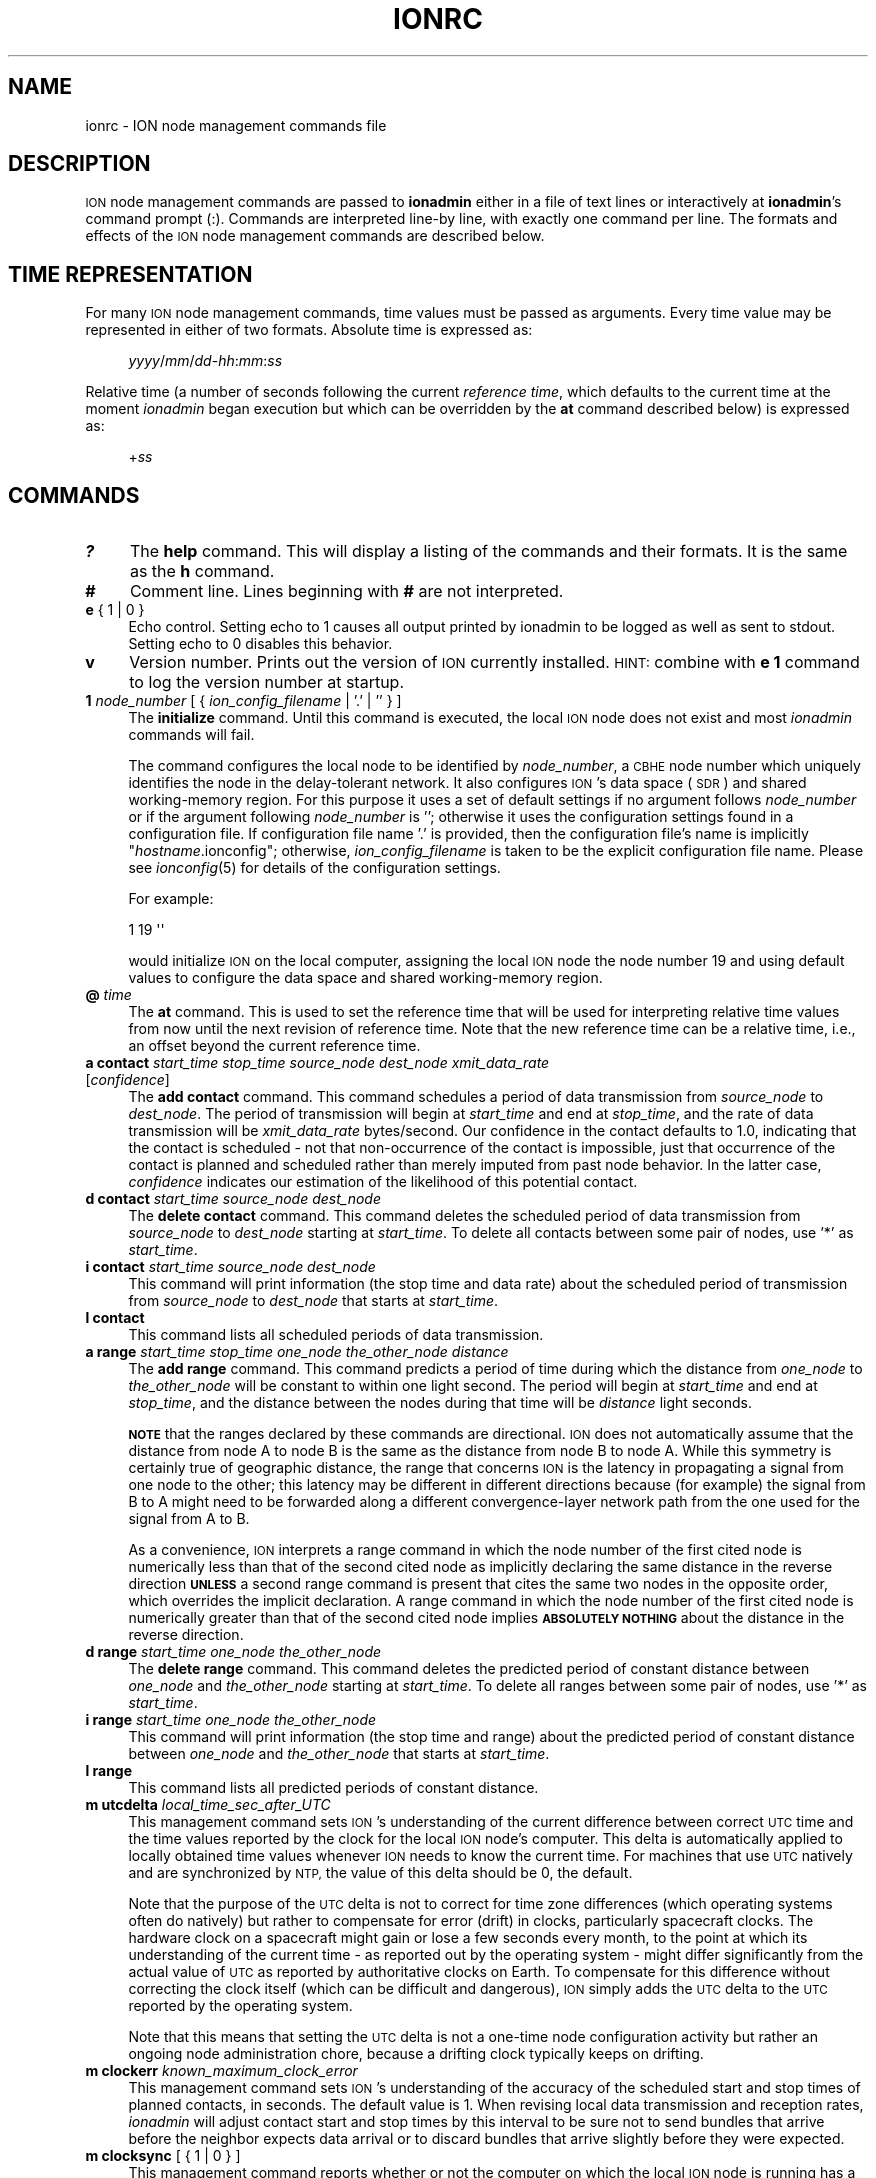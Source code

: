 .\" Automatically generated by Pod::Man 2.28 (Pod::Simple 3.29)
.\"
.\" Standard preamble:
.\" ========================================================================
.de Sp \" Vertical space (when we can't use .PP)
.if t .sp .5v
.if n .sp
..
.de Vb \" Begin verbatim text
.ft CW
.nf
.ne \\$1
..
.de Ve \" End verbatim text
.ft R
.fi
..
.\" Set up some character translations and predefined strings.  \*(-- will
.\" give an unbreakable dash, \*(PI will give pi, \*(L" will give a left
.\" double quote, and \*(R" will give a right double quote.  \*(C+ will
.\" give a nicer C++.  Capital omega is used to do unbreakable dashes and
.\" therefore won't be available.  \*(C` and \*(C' expand to `' in nroff,
.\" nothing in troff, for use with C<>.
.tr \(*W-
.ds C+ C\v'-.1v'\h'-1p'\s-2+\h'-1p'+\s0\v'.1v'\h'-1p'
.ie n \{\
.    ds -- \(*W-
.    ds PI pi
.    if (\n(.H=4u)&(1m=24u) .ds -- \(*W\h'-12u'\(*W\h'-12u'-\" diablo 10 pitch
.    if (\n(.H=4u)&(1m=20u) .ds -- \(*W\h'-12u'\(*W\h'-8u'-\"  diablo 12 pitch
.    ds L" ""
.    ds R" ""
.    ds C` ""
.    ds C' ""
'br\}
.el\{\
.    ds -- \|\(em\|
.    ds PI \(*p
.    ds L" ``
.    ds R" ''
.    ds C`
.    ds C'
'br\}
.\"
.\" Escape single quotes in literal strings from groff's Unicode transform.
.ie \n(.g .ds Aq \(aq
.el       .ds Aq '
.\"
.\" If the F register is turned on, we'll generate index entries on stderr for
.\" titles (.TH), headers (.SH), subsections (.SS), items (.Ip), and index
.\" entries marked with X<> in POD.  Of course, you'll have to process the
.\" output yourself in some meaningful fashion.
.\"
.\" Avoid warning from groff about undefined register 'F'.
.de IX
..
.nr rF 0
.if \n(.g .if rF .nr rF 1
.if (\n(rF:(\n(.g==0)) \{
.    if \nF \{
.        de IX
.        tm Index:\\$1\t\\n%\t"\\$2"
..
.        if !\nF==2 \{
.            nr % 0
.            nr F 2
.        \}
.    \}
.\}
.rr rF
.\"
.\" Accent mark definitions (@(#)ms.acc 1.5 88/02/08 SMI; from UCB 4.2).
.\" Fear.  Run.  Save yourself.  No user-serviceable parts.
.    \" fudge factors for nroff and troff
.if n \{\
.    ds #H 0
.    ds #V .8m
.    ds #F .3m
.    ds #[ \f1
.    ds #] \fP
.\}
.if t \{\
.    ds #H ((1u-(\\\\n(.fu%2u))*.13m)
.    ds #V .6m
.    ds #F 0
.    ds #[ \&
.    ds #] \&
.\}
.    \" simple accents for nroff and troff
.if n \{\
.    ds ' \&
.    ds ` \&
.    ds ^ \&
.    ds , \&
.    ds ~ ~
.    ds /
.\}
.if t \{\
.    ds ' \\k:\h'-(\\n(.wu*8/10-\*(#H)'\'\h"|\\n:u"
.    ds ` \\k:\h'-(\\n(.wu*8/10-\*(#H)'\`\h'|\\n:u'
.    ds ^ \\k:\h'-(\\n(.wu*10/11-\*(#H)'^\h'|\\n:u'
.    ds , \\k:\h'-(\\n(.wu*8/10)',\h'|\\n:u'
.    ds ~ \\k:\h'-(\\n(.wu-\*(#H-.1m)'~\h'|\\n:u'
.    ds / \\k:\h'-(\\n(.wu*8/10-\*(#H)'\z\(sl\h'|\\n:u'
.\}
.    \" troff and (daisy-wheel) nroff accents
.ds : \\k:\h'-(\\n(.wu*8/10-\*(#H+.1m+\*(#F)'\v'-\*(#V'\z.\h'.2m+\*(#F'.\h'|\\n:u'\v'\*(#V'
.ds 8 \h'\*(#H'\(*b\h'-\*(#H'
.ds o \\k:\h'-(\\n(.wu+\w'\(de'u-\*(#H)/2u'\v'-.3n'\*(#[\z\(de\v'.3n'\h'|\\n:u'\*(#]
.ds d- \h'\*(#H'\(pd\h'-\w'~'u'\v'-.25m'\f2\(hy\fP\v'.25m'\h'-\*(#H'
.ds D- D\\k:\h'-\w'D'u'\v'-.11m'\z\(hy\v'.11m'\h'|\\n:u'
.ds th \*(#[\v'.3m'\s+1I\s-1\v'-.3m'\h'-(\w'I'u*2/3)'\s-1o\s+1\*(#]
.ds Th \*(#[\s+2I\s-2\h'-\w'I'u*3/5'\v'-.3m'o\v'.3m'\*(#]
.ds ae a\h'-(\w'a'u*4/10)'e
.ds Ae A\h'-(\w'A'u*4/10)'E
.    \" corrections for vroff
.if v .ds ~ \\k:\h'-(\\n(.wu*9/10-\*(#H)'\s-2\u~\d\s+2\h'|\\n:u'
.if v .ds ^ \\k:\h'-(\\n(.wu*10/11-\*(#H)'\v'-.4m'^\v'.4m'\h'|\\n:u'
.    \" for low resolution devices (crt and lpr)
.if \n(.H>23 .if \n(.V>19 \
\{\
.    ds : e
.    ds 8 ss
.    ds o a
.    ds d- d\h'-1'\(ga
.    ds D- D\h'-1'\(hy
.    ds th \o'bp'
.    ds Th \o'LP'
.    ds ae ae
.    ds Ae AE
.\}
.rm #[ #] #H #V #F C
.\" ========================================================================
.\"
.IX Title "IONRC 5"
.TH IONRC 5 "2017-04-21" "perl v5.22.1" "ICI configuration files"
.\" For nroff, turn off justification.  Always turn off hyphenation; it makes
.\" way too many mistakes in technical documents.
.if n .ad l
.nh
.SH "NAME"
ionrc \- ION node management commands file
.SH "DESCRIPTION"
.IX Header "DESCRIPTION"
\&\s-1ION\s0 node management commands are passed to \fBionadmin\fR either in a file of
text lines or interactively at \fBionadmin\fR's command prompt (:).  Commands
are interpreted line-by line, with exactly one command per line.  The formats
and effects of the \s-1ION\s0 node management commands are described below.
.SH "TIME REPRESENTATION"
.IX Header "TIME REPRESENTATION"
For many \s-1ION\s0 node management commands, time values must be passed as
arguments.  Every time value may be represented in either of two formats.
Absolute time is expressed as:
.Sp
.RS 4
\&\fIyyyy\fR/\fImm\fR/\fIdd\fR\-\fIhh\fR:\fImm\fR:\fIss\fR
.RE
.PP
Relative time (a number of seconds following the current \fIreference time\fR,
which defaults to the current time at the moment \fIionadmin\fR began execution
but which can be overridden by the \fBat\fR command described below) is expressed
as:
.Sp
.RS 4
+\fIss\fR
.RE
.SH "COMMANDS"
.IX Header "COMMANDS"
.IP "\fB?\fR" 4
.IX Item "?"
The \fBhelp\fR command.  This will display a listing of the commands and their
formats.  It is the same as the \fBh\fR command.
.IP "\fB#\fR" 4
.IX Item "#"
Comment line.  Lines beginning with \fB#\fR are not interpreted.
.IP "\fBe\fR { 1 | 0 }" 4
.IX Item "e { 1 | 0 }"
Echo control.  Setting echo to 1 causes all output printed by ionadmin to
be logged as well as sent to stdout.  Setting echo to 0 disables this behavior.
.IP "\fBv\fR" 4
.IX Item "v"
Version number.  Prints out the version of \s-1ION\s0 currently installed.  \s-1HINT:\s0
combine with \fBe 1\fR command to log the version number at startup.
.IP "\fB1\fR \fInode_number\fR [ { \fIion_config_filename\fR | '.' | '' } ]" 4
.IX Item "1 node_number [ { ion_config_filename | '.' | '' } ]"
The \fBinitialize\fR command.  Until this command is executed, the local \s-1ION\s0
node does not exist and most \fIionadmin\fR commands will fail.
.Sp
The command configures the local node to be identified by \fInode_number\fR, a
\&\s-1CBHE\s0 node number which uniquely identifies the node in the delay-tolerant
network.  It also configures \s-1ION\s0's data space (\s-1SDR\s0) and shared working-memory
region.  For this purpose it uses a set of default settings if no argument
follows \fInode_number\fR or if the argument following \fInode_number\fR is '';
otherwise it uses the configuration settings found in a configuration
file.  If configuration file name '.' is provided, then the configuration
file's name is implicitly "\fIhostname\fR.ionconfig"; otherwise,
\&\fIion_config_filename\fR is taken to be the explicit configuration file name.
Please see \fIionconfig\fR\|(5) for details of the configuration settings.
.Sp
For example:
.Sp
.Vb 1
\&        1 19 \*(Aq\*(Aq
.Ve
.Sp
would initialize \s-1ION\s0 on the local computer, assigning the local \s-1ION\s0 node the
node number 19 and using default values to configure the data space and
shared working-memory region.
.IP "\fB@\fR \fItime\fR" 4
.IX Item "@ time"
The \fBat\fR command.  This is used to set the reference time that will be
used for interpreting relative time values from now until the next revision
of reference time.  Note that the new reference time can be a relative time,
i.e., an offset beyond the current reference time.
.IP "\fBa contact\fR \fIstart_time\fR \fIstop_time\fR \fIsource_node\fR \fIdest_node\fR \fIxmit_data_rate\fR [\fIconfidence\fR]" 4
.IX Item "a contact start_time stop_time source_node dest_node xmit_data_rate [confidence]"
The \fBadd contact\fR command.  This command schedules a period of data
transmission from \fIsource_node\fR to \fIdest_node\fR.  The period of
transmission will begin at \fIstart_time\fR and end at \fIstop_time\fR,
and the rate of data transmission will be \fIxmit_data_rate\fR bytes/second.
Our confidence in the contact defaults to 1.0, indicating that the contact
is scheduled \- not that non-occurrence of the contact is impossible, just
that occurrence of the contact is planned and scheduled rather than merely
imputed from past node behavior.  In the latter case, \fIconfidence\fR
indicates our estimation of the likelihood of this potential contact.
.IP "\fBd contact\fR \fIstart_time\fR \fIsource_node\fR \fIdest_node\fR" 4
.IX Item "d contact start_time source_node dest_node"
The \fBdelete contact\fR command.  This command deletes the scheduled
period of data transmission from \fIsource_node\fR to \fIdest_node\fR starting
at \fIstart_time\fR.  To delete all contacts between some pair of nodes,
use '*' as \fIstart_time\fR.
.IP "\fBi contact\fR \fIstart_time\fR \fIsource_node\fR \fIdest_node\fR" 4
.IX Item "i contact start_time source_node dest_node"
This command will print information (the stop time and data rate) about
the scheduled period of transmission from \fIsource_node\fR to \fIdest_node\fR
that starts at \fIstart_time\fR.
.IP "\fBl contact\fR" 4
.IX Item "l contact"
This command lists all scheduled periods of data transmission.
.IP "\fBa range\fR \fIstart_time\fR \fIstop_time\fR \fIone_node\fR \fIthe_other_node\fR \fIdistance\fR" 4
.IX Item "a range start_time stop_time one_node the_other_node distance"
The \fBadd range\fR command.  This command predicts a period of time during
which the distance from \fIone_node\fR to \fIthe_other_node\fR will be constant
to within one light second.  The period will begin at \fIstart_time\fR and
end at \fIstop_time\fR, and the distance between the nodes during that time
will be \fIdistance\fR light seconds.
.Sp
\&\fB\s-1NOTE\s0\fR that the ranges declared by these commands are directional.  \s-1ION\s0
does not automatically assume that the distance from node A to node B is
the same as the distance from node B to node A.  While this symmetry is
certainly true of geographic distance, the range that concerns \s-1ION\s0 is the
latency in propagating a signal from one node to the other; this latency may
be different in different directions because (for example) the signal from
B to A might need to be forwarded along a different convergence-layer network
path from the one used for the signal from A to B.
.Sp
As a convenience, \s-1ION\s0 interprets a range command in which the node number of
the first cited node is numerically less than that of the second cited node
as implicitly declaring the same distance in the reverse direction \fB\s-1UNLESS\s0\fR
a second range command is present that cites the same two nodes in the opposite
order, which overrides the implicit declaration.  A range command in which
the node number of the first cited node is numerically greater than that of
the second cited node implies \fB\s-1ABSOLUTELY NOTHING\s0\fR about the distance in the
reverse direction.
.IP "\fBd range\fR \fIstart_time\fR \fIone_node\fR \fIthe_other_node\fR" 4
.IX Item "d range start_time one_node the_other_node"
The \fBdelete range\fR command.  This command deletes the predicted period of
constant distance between \fIone_node\fR and \fIthe_other_node\fR starting
at \fIstart_time\fR.  To delete all ranges between some pair of nodes,
use '*' as \fIstart_time\fR.
.IP "\fBi range\fR \fIstart_time\fR \fIone_node\fR \fIthe_other_node\fR" 4
.IX Item "i range start_time one_node the_other_node"
This command will print information (the stop time and range) about the
predicted period of constant distance between \fIone_node\fR and \fIthe_other_node\fR
that starts at \fIstart_time\fR.
.IP "\fBl range\fR" 4
.IX Item "l range"
This command lists all predicted periods of constant distance.
.IP "\fBm utcdelta\fR \fIlocal_time_sec_after_UTC\fR" 4
.IX Item "m utcdelta local_time_sec_after_UTC"
This management command sets \s-1ION\s0's understanding of the current difference
between correct \s-1UTC\s0 time and the time values reported by the clock for the
local \s-1ION\s0 node's computer.  This delta is automatically applied to locally
obtained time values whenever \s-1ION\s0 needs to know the current time.  For
machines that use \s-1UTC\s0 natively and are synchronized by \s-1NTP,\s0 the value
of this delta should be 0, the default.
.Sp
Note that the purpose of the \s-1UTC\s0 delta is not to correct for time zone
differences (which operating systems often do natively) but rather to
compensate for error (drift) in clocks, particularly spacecraft clocks.
The hardware clock on a spacecraft might gain or lose a few seconds every
month, to the point at which its understanding of the current time \- as
reported out by the operating system \- might differ significantly from the
actual value of \s-1UTC\s0 as reported by authoritative clocks on Earth.  To
compensate for this difference without correcting the clock itself (which
can be difficult and dangerous), \s-1ION\s0 simply adds the \s-1UTC\s0 delta to the
\&\s-1UTC\s0 reported by the operating system.
.Sp
Note that this means that setting the \s-1UTC\s0 delta is not a one-time node
configuration activity but rather an ongoing node administration chore,
because a drifting clock typically keeps on drifting.
.IP "\fBm clockerr\fR \fIknown_maximum_clock_error\fR" 4
.IX Item "m clockerr known_maximum_clock_error"
This management command sets \s-1ION\s0's understanding of the accuracy of the
scheduled start and stop times of planned contacts, in seconds.  The
default value is 1.  When revising local data transmission and reception
rates, \fIionadmin\fR will adjust contact start and stop times by this
interval to be sure not to send bundles that arrive before the neighbor
expects data arrival or to discard bundles that arrive slightly before
they were expected.
.IP "\fBm clocksync\fR [ { 1 | 0 } ]" 4
.IX Item "m clocksync [ { 1 | 0 } ]"
This management command reports whether or not the computer on which
the local \s-1ION\s0 node is running has a synchronized clock, as discussed in
the description of the \fIionClockIsSynchronized()\fR function (\fIion\fR\|(3)).
.Sp
If a Boolean argument is provided when the command is executed, the
characterization of the machine's clock is revised to conform with
the asserted value.  The default value is 1.
.IP "\fBm production\fR \fIplanned_data_production_rate\fR" 4
.IX Item "m production planned_data_production_rate"
This management command sets \s-1ION\s0's expectation of the mean rate of continuous
data origination by local \s-1BP\s0 applications throughout the period of time
over which congestion forecasts are computed.  For nodes that function only
as routers this variable will normally be zero.  A value of \-1, which is the
default, indicates that the rate of local data production is unknown; in that
case local data production is not considered in the computation of congestion
forecasts.
.IP "\fBm consumption\fR \fIplanned_data_consumption_rate\fR" 4
.IX Item "m consumption planned_data_consumption_rate"
This management command sets \s-1ION\s0's expectation of the mean rate of continuous
data delivery to local \s-1BP\s0 applications throughout the period of time
over which congestion forecasts are computed.  For nodes that function only
as routers this variable will normally be zero.  A value of \-1, which is the
default, indicates that the rate of local data consumption is unknown; in
that case local data consumption is not considered in the computation of
congestion forecasts.
.IP "\fBm inbound\fR \fIheap_occupancy_limit\fR [\fIfile_system_occupancy_limit\fR]" 4
.IX Item "m inbound heap_occupancy_limit [file_system_occupancy_limit]"
This management command sets the maximum number of megabytes of storage space
in \s-1ION\s0's \s-1SDR\s0 non-volatile heap, and/or in the local file system, that can be
used for the storage of inbound zero-copy objects.  A value of \-1 for either
limit signifies \*(L"leave unchanged\*(R".  The default heap limit is 30% of the \s-1SDR\s0
data space's total heap size.  The default file system limit is 1 Terabyte.
.IP "\fBm outbound\fR \fIheap_occupancy_limit\fR [\fIfile_system_occupancy_limit\fR]" 4
.IX Item "m outbound heap_occupancy_limit [file_system_occupancy_limit]"
This management command sets the maximum number of megabytes of storage space
in \s-1ION\s0's \s-1SDR\s0 non-volatile heap, and/or in the local file system, that can be
used for the storage of outbound zero-copy objects.  A value of \-1 for either
limit signifies \*(L"leave unchanged\*(R".  The default heap limit is 30% of the \s-1SDR\s0
data space's total heap size.  The default file system limit is 1 Terabyte.
.IP "\fBm horizon\fR { 0 | \fIend_time_for_congestion_forecasts\fR }" 4
.IX Item "m horizon { 0 | end_time_for_congestion_forecasts }"
This management command sets the end time for computed congestion
forecasts.  Setting congestion forecast horizon to zero sets the congestion
forecast end time to infinite time in the future: if there is any predicted
net growth in bundle storage space occupancy at all, following the end of
the last scheduled contact, then eventual congestion will be predicted.  The
default value is zero, i.e., no end time.
.IP "\fBm alarm\fR '\fIcongestion_alarm_command\fR'" 4
.IX Item "m alarm 'congestion_alarm_command'"
This management command establishes a command which will automatically be
executed whenever \fIionadmin\fR predicts that the node will become congested
at some future time.  By default, there is no alarm command.
.IP "\fBm usage\fR" 4
.IX Item "m usage"
This management command simply prints \s-1ION\s0's current data space occupancy
(the number of megabytes of space in the \s-1SDR\s0 non-volatile heap and file system
that are occupied by inbound and outbound zero-copy objects), the total
zero-copy-object space occupancy ceiling, and the maximum level
of occupancy predicted by the most recent \fIionadmin\fR congestion forecast
computation.
.IP "\fBr\fR '\fIcommand_text\fR'" 4
.IX Item "r 'command_text'"
The \fBrun\fR command.  This command will execute \fIcommand_text\fR as if it
had been typed at a console prompt.  It is used to, for example, run
another administrative program.
.IP "\fBs\fR" 4
.IX Item "s"
The \fBstart\fR command.  This command starts the \fIrfxclock\fR task on the local
\&\s-1ION\s0 node.
.IP "\fBx\fR" 4
.IX Item "x"
The \fBstop\fR command.  This command stops the \fIrfxclock\fR task on the local
\&\s-1ION\s0 node.
.IP "\fBh\fR" 4
.IX Item "h"
The \fBhelp\fR command.  This will display a listing of the commands and their
formats.  It is the same as the \fB?\fR command.
.SH "EXAMPLES"
.IX Header "EXAMPLES"
.IP "@ 2008/10/05\-11:30:00" 4
.IX Item "@ 2008/10/05-11:30:00"
Sets the reference time to 1130 (\s-1UTC\s0) on 5 October 2008.
.IP "a range +1 2009/01/01\-00:00:00 1 2 12" 4
.IX Item "a range +1 2009/01/01-00:00:00 1 2 12"
Predicts that the distance between nodes 1 and 2 (endpoint IDs
ipn:1.0 and ipn:2.0) will remain constant at 12 light seconds over the
interval that begins 1 second after the reference time and ends at the
end of calendar year 2009.
.IP "a contact +60 +7260 1 2 10000" 4
.IX Item "a contact +60 +7260 1 2 10000"
Schedules a period of transmission at 10,000 bytes/second from node 1 to
node 2, starting 60 seconds after the reference time and ending exactly
two hours (7200 seconds) after it starts.
.SH "SEE ALSO"
.IX Header "SEE ALSO"
\&\fIionadmin\fR\|(1), \fIrfxclock\fR\|(1), \fIion\fR\|(3)
